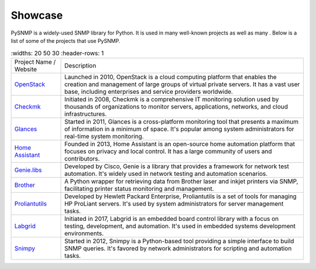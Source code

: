 .. _showcase:

Showcase
========

PySNMP is a widely-used SNMP library for Python. It is used in many well-known
projects as well as many . Below is a list of some of the projects that use PySNMP.

.. list-table::
   :widths: 20 50 30
   :header-rows: 1

  * - Project Name / Website
    - Description
  * - `OpenStack <https://www.openstack.org/>`_
    - Launched in 2010, OpenStack is a cloud computing platform that enables the creation and management of large groups of virtual private servers. It has a vast user base, including enterprises and service providers worldwide.
  * - `Checkmk <https://checkmk.com/>`_
    - Initiated in 2008, Checkmk is a comprehensive IT monitoring solution used by thousands of organizations to monitor servers, applications, networks, and cloud infrastructures.
  * - `Glances <https://nicolargo.github.io/glances/>`_
    - Started in 2011, Glances is a cross-platform monitoring tool that presents a maximum of information in a minimum of space. It's popular among system administrators for real-time system monitoring.
  * - `Home Assistant <https://www.home-assistant.io/>`_
    - Founded in 2013, Home Assistant is an open-source home automation platform that focuses on privacy and local control. It has a large community of users and contributors.
  * - `Genie.libs <https://developer.cisco.com/docs/genie-docs/>`_
    - Developed by Cisco, Genie is a library that provides a framework for network test automation. It's widely used in network testing and automation scenarios.
  * - `Brother <https://github.com/bieniu/brother>`_
    - A Python wrapper for retrieving data from Brother laser and inkjet printers via SNMP, facilitating printer status monitoring and management.
  * - `Proliantutils <https://github.com/HewlettPackard/python-proliantutils>`_
    - Developed by Hewlett Packard Enterprise, Proliantutils is a set of tools for managing HP ProLiant servers. It's used by system administrators for server management tasks.
  * - `Labgrid <https://labgrid.readthedocs.io/en/latest/>`_
    - Initiated in 2017, Labgrid is an embedded board control library with a focus on testing, development, and automation. It's used in embedded systems development environments.
  * - `Snimpy <https://snimpy.readthedocs.io/en/latest/>`_
    - Started in 2012, Snimpy is a Python-based tool providing a simple interface to build SNMP queries. It's favored by network administrators for scripting and automation tasks.
